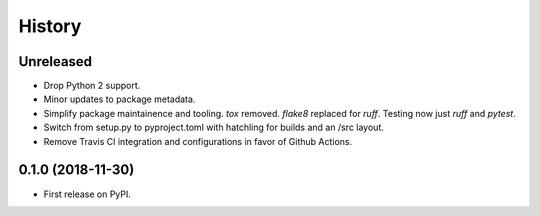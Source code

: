 =======
History
=======

Unreleased
----------

* Drop Python 2 support.
* Minor updates to package metadata.
* Simplify package maintainence and tooling. `tox` removed. `flake8` replaced for `ruff`. Testing now just `ruff` and `pytest`.
* Switch from setup.py to pyproject.toml with hatchling for builds and an /src layout.
* Remove Travis CI integration and configurations in favor of Github Actions.


0.1.0 (2018-11-30)
------------------

* First release on PyPI.
